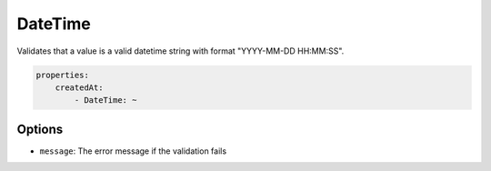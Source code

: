 DateTime
========

Validates that a value is a valid datetime string with format "YYYY-MM-DD HH:MM:SS".

.. code-block:: yaml

    properties:
        createdAt:
            - DateTime: ~
    
Options
-------

* ``message``: The error message if the validation fails